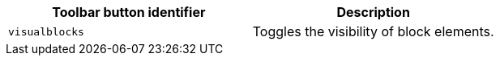 |===
| Toolbar button identifier | Description

| `visualblocks`
| Toggles the visibility of block elements.
|===
